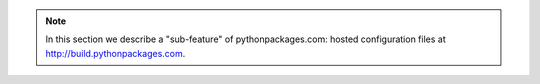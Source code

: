 .. Note:: In this section we describe a "sub-feature" of
    pythonpackages.com: hosted configuration files at
    http://build.pythonpackages.com.
